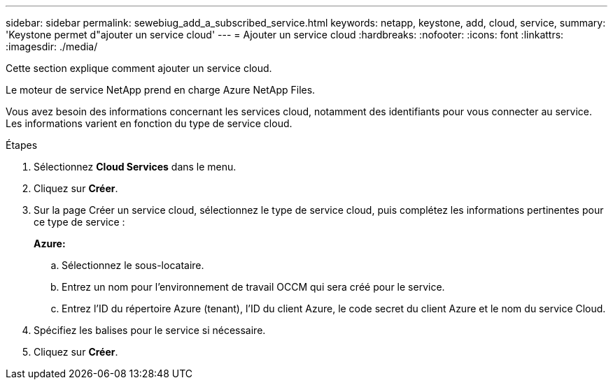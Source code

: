 ---
sidebar: sidebar 
permalink: sewebiug_add_a_subscribed_service.html 
keywords: netapp, keystone, add, cloud, service, 
summary: 'Keystone permet d"ajouter un service cloud' 
---
= Ajouter un service cloud
:hardbreaks:
:nofooter: 
:icons: font
:linkattrs: 
:imagesdir: ./media/


[role="lead"]
Cette section explique comment ajouter un service cloud.

Le moteur de service NetApp prend en charge Azure NetApp Files.

Vous avez besoin des informations concernant les services cloud, notamment des identifiants pour vous connecter au service. Les informations varient en fonction du type de service cloud.

.Étapes
. Sélectionnez *Cloud Services* dans le menu.
. Cliquez sur *Créer*.
. Sur la page Créer un service cloud, sélectionnez le type de service cloud, puis complétez les informations pertinentes pour ce type de service :
+
*Azure:*

+
.. Sélectionnez le sous-locataire.
.. Entrez un nom pour l'environnement de travail OCCM qui sera créé pour le service.
.. Entrez l'ID du répertoire Azure (tenant), l'ID du client Azure, le code secret du client Azure et le nom du service Cloud.


. Spécifiez les balises pour le service si nécessaire.
. Cliquez sur *Créer*.

